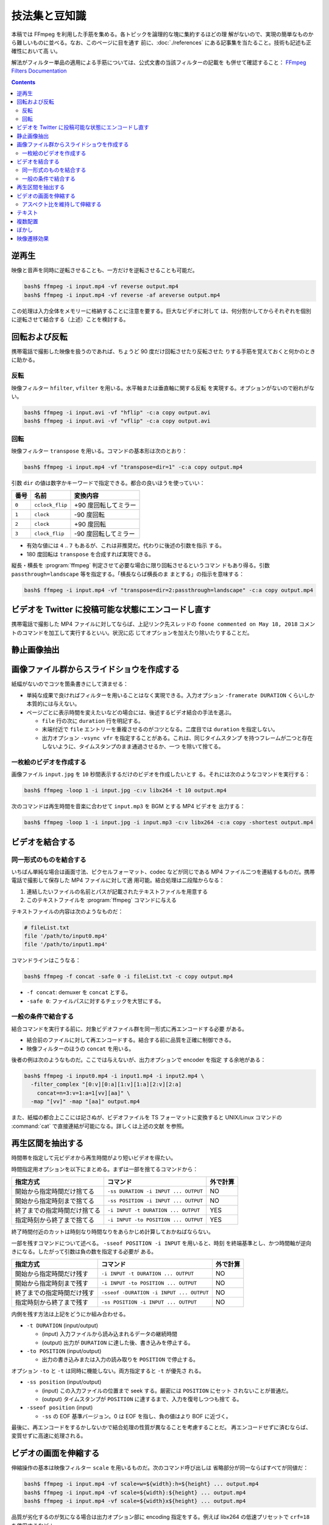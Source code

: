 ======================================================================
技法集と豆知識
======================================================================

本稿では FFmpeg を利用した手筋を集める。各トピックを論理的な塊に集約するほどの理
解がないので、実現の簡単なものから難しいものに並べる。なお、このページに目を通す
前に、:doc:`./references` にある記事集を当たること。技術も記述も正確性において高
い。

解法がフィルター単品の適用による手筋については、公式文書の当該フィルターの記載を
も併せて確認すること：
`FFmpeg Filters Documentation <https://ffmpeg.org/ffmpeg-filters.html>`__

.. contents::

逆再生
======================================================================

.. seealso::

   * `How to Reverse a Video using FFmpeg - OTTVerse <https://ottverse.com/reverse-a-video-using-ffmpeg/>`__
   * `How to use FFmpeg Command for Reverse Video? - Video Production Stack Exchange <https://video.stackexchange.com/questions/17738/how-to-use-ffmpeg-command-for-reverse-video>`__

映像と音声を同時に逆転させることも、一方だけを逆転させることも可能だ。

.. code:: console

   bash$ ffmpeg -i input.mp4 -vf reverse output.mp4
   bash$ ffmpeg -i input.mp4 -vf reverse -af areverse output.mp4

この処理は入力全体をメモリーに格納することに注意を要する。巨大なビデオに対して
は、何分割かしてからそれぞれを個別に逆転させて結合する（上述）ことを検討する。

回転および反転
======================================================================

携帯電話で撮影した映像を扱うのであれば、ちょうど 90 度だけ回転させたり反転させた
りする手筋を覚えておくと何かのときに助かる。

.. seealso::

   * `FancyFilteringExamples - FFmpeg <https://trac.ffmpeg.org/wiki/FancyFilteringExamples>`__
   * `How to Rotate A Video using FFmpeg Easily - OTTVerse <https://ottverse.com/rotate-a-video-using-ffmpeg-90-180/>`__
   * `rotation - Rotating videos with FFmpeg - Stack Overflow <https://stackoverflow.com/questions/3937387/rotating-videos-with-ffmpeg>`__

反転
----------------------------------------------------------------------

映像フィルター ``hfilter``, ``vfilter`` を用いる。水平軸または垂直軸に関する反転
を実現する。オプションがないので紛れがない。

.. code:: console

   bash$ ffmpeg -i input.avi -vf "hflip" -c:a copy output.avi
   bash$ ffmpeg -i input.avi -vf "vflip" -c:a copy output.avi

回転
----------------------------------------------------------------------

映像フィルター ``transpose`` を用いる。コマンドの基本形は次のとおり：

.. code:: console

   bash$ ffmpeg -i input.mp4 -vf "transpose=dir=1" -c:a copy output.mp4

引数 ``dir`` の値は数字かキーワードで指定できる。都合の良いほうを使っていい：

.. csv-table::
   :delim: |
   :header-rows: 1
   :widths: auto

   番号 | 名前 | 変換内容
   ``0`` | ``cclock_flip`` | +90 度回転してミラー
   ``1`` | ``clock`` | -90 度回転
   ``2`` | ``clock`` | +90 度回転
   ``3`` | ``clock_flip`` | -90 度回転してミラー

* 有効な値には ``4`` .. ``7`` もあるが、これは非推奨だ。代わりに後述の引数を指示
  する。
* 180 度回転は ``transpose`` を合成すれば実現できる。

縦長・横長を :program:`ffmpeg` 判定させて必要な場合に限り回転させるというコマン
ドもあり得る。引数 ``passthrough=landscape`` 等を指定する。「横長ならば横長のま
まとする」の指示を意味する：

.. code:: console

   bash$ ffmpeg -i input.mp4 -vf "transpose=dir=2:passthrough=landscape" -c:a copy output.mp4

ビデオを Twitter に投稿可能な状態にエンコードし直す
======================================================================

.. seealso::

   `twitter ffmpeg · GitHub <https://gist.github.com/nikhan/26ddd9c4e99bbf209dd7>`__

携帯電話で撮影した MP4 ファイルに対してならば、上記リンク先スレッドの ``foone
commented on May 18, 2018`` コメントのコマンドを加工して実行するといい。状況に応
じてオプションを加えたり除いたりすることだ。

静止画像抽出
======================================================================

.. seealso::

   `Thumbnails &amp; Screenshots using FFmpeg - 3 Efficient Techniques - OTTVerse <https://ottverse.com/thumbnails-screenshots-using-ffmpeg/>`__

画像ファイル群からスライドショウを作成する
======================================================================

.. seealso::

   * `Slideshow - FFmpeg <https://trac.ffmpeg.org/wiki/Slideshow>`__
   * `Create Video from Images using FFmpeg - OTTVerse <https://ottverse.com/create-video-from-images-using-ffmpeg/>`__

紙幅がないのでコツを箇条書きにして済ませる：

* 単純な成果で良ければフィルターを用いることはなく実現できる。入力オプション
  ``-framerate DURATION`` くらいしか本質的には与えない。
* ページごとに表示時間を変えたいなどの場合には、後述するビデオ結合の手法を選ぶ。

  * ``file`` 行の次に ``duration`` 行を明記する。
  * 末端付近で ``file`` エントリーを重複させるのがコツとなる。二度目では
    ``duration`` を指定しない。
  * 出力オプション ``-vsync vfr`` を指定することがある。これは、同じタイムスタンプ
    を持つフレームが二つと存在しないように、タイムスタンプのまま通過させるか、一つ
    を除いて捨てる。

一枚絵のビデオを作成する
----------------------------------------------------------------------

画像ファイル ``input.jpg`` を ``10`` 秒間表示するだけのビデオを作成したいとす
る。それには次のようなコマンドを実行する：

.. code:: console

   bash$ ffmpeg -loop 1 -i input.jpg -c:v libx264 -t 10 output.mp4

次のコマンドは再生時間を音楽に合わせて ``input.mp3`` を BGM とする MP4 ビデオを
出力する：

.. code:: console

   bash$ ffmpeg -loop 1 -i input.jpg -i input.mp3 -c:v libx264 -c:a copy -shortest output.mp4

ビデオを結合する
======================================================================

.. seealso::

   * `FFmpeg Formats Documentation | 3.5 concat <https://ffmpeg.org/ffmpeg-formats.html#concat-1>`__
   * `Concatenate - FFmpeg <https://trac.ffmpeg.org/wiki/Concatenate>`__
   * `How to Concatenate mp4 Files Using FFmpeg Easily in 3 Different Ways! - OTTVerse <https://ottverse.com/3-easy-ways-to-concatenate-mp4-files-using-ffmpeg/>`__

同一形式のものを結合する
----------------------------------------------------------------------

いちばん単純な場合は画面寸法、ピクセルフォーマット、codec などが同じである MP4
ファイル二つを連結するものだ。携帯電話で撮影して保存した MP4 ファイルに対して適
用可能。結合処理は二段階からなる：

1. 連結したいファイルの名前とパスが記載されたテキストファイルを用意する
2. このテキストファイルを :program:`ffmpeg` コマンドに与える

テキストファイルの内容は次のようなものだ：

.. code:: shell

   # fileList.txt
   file '/path/to/input0.mp4'
   file '/path/to/input1.mp4'

コマンドラインはこうなる：

.. code:: console

   bash$ ffmpeg -f concat -safe 0 -i fileList.txt -c copy output.mp4

* ``-f concat``: demuxer を ``concat`` とする。
* ``-safe 0``: ファイルパスに対するチェックを大甘にする。

一般の条件で結合する
----------------------------------------------------------------------

結合コマンドを実行する前に、対象ビデオファイル群を同一形式に再エンコードする必要
がある。

* 結合前のファイルに対して再エンコードする。結合する前に品質を正確に制御できる。
* 映像フィルターのほうの ``concat`` を用いる。

後者の例は次のようなものだ。ここでは与えないが、出力オプションで encoder を指定
する余地がある：

.. code:: console

   bash$ ffmpeg -i input0.mp4 -i input1.mp4 -i input2.mp4 \
     -filter_complex "[0:v][0:a][1:v][1:a][2:v][2:a]
       concat=n=3:v=1:a=1[vv][aa]" \
     -map "[vv]" -map "[aa]" output.mp4

また、紙幅の都合上ここには記さぬが、ビデオファイルを TS フォーマットに変換すると
UNIX/Linux コマンドの :command:`cat` で直接連結が可能になる。詳しくは上述の文献
を参照。

再生区間を抽出する
======================================================================

時間帯を指定して元ビデオから再生時間がより短いビデオを得たい。

.. seealso::

   * `ffmpeg Documentation | 5.4 Main options <https://ffmpeg.org/ffmpeg.html#Main-options>`__
   * `How to Cut Video Using FFmpeg in 3 Easy Ways (Extract/Trim) - OTTVerse <https://ottverse.com/trim-cut-video-using-start-endtime-reencoding-ffmpeg/>`__
   * `How i could cut the last 7 second of my video with ffmpeg? - Super User <https://superuser.com/questions/744823/how-i-could-cut-the-last-7-second-of-my-video-with-ffmpeg>`__

時間指定用オプションを以下にまとめる。まずは一部を捨てるコマンドから：

.. csv-table::
   :delim: |
   :header-rows: 1
   :widths: auto

   指定方式 | コマンド | 外で計算
   開始から指定時間だけ捨てる | ``-ss DURATION -i INPUT ... OUTPUT`` | NO
   開始から指定時刻まで捨てる | ``-ss POSITION -i INPUT ... OUTPUT`` | NO
   終了までの指定時間だけ捨てる | ``-i INPUT -t DURATION ... OUTPUT`` | YES
   指定時刻から終了まで捨てる | ``-i INPUT -to POSITION ... OUTPUT`` | YES

終了時間付近のカットは時刻なり時間なりをあらかじめ計算しておかねばならない。

一部を残すコマンドについて述べる。 ``-sseof POSITION -i INPUT`` を用いると、時刻
を終端基準とし、かつ時間軸が逆向きになる。したがって引数は負の数を指定する必要が
ある。

.. csv-table::
   :delim: |
   :header-rows: 1
   :widths: auto

   指定方式 | コマンド | 外で計算
   開始から指定時間だけ残す | ``-i INPUT -t DURATION ... OUTPUT`` | NO
   開始から指定時刻まで残す | ``-i INPUT -to POSITION ... OUTPUT`` | NO
   終了までの指定時間だけ残す | ``-sseof -DURATION -i INPUT ... OUTPUT`` | NO
   指定時刻から終了まで残す | ``-ss POSITION -i INPUT ... OUTPUT`` | NO

内側を残す方法は上記をどうにか組み合わせる。

* ``-t DURATION`` (input/output)

  * (input) 入力ファイルから読み込まれるデータの継続時間
  * (output) 出力が ``DURATION`` に達した後、書き込みを停止する。

* ``-to POSITION`` (input/output)

  * 出力の書き込みまたは入力の読み取りを ``POSITION`` で停止する。

オプション ``-to`` と ``-t`` は同時に機能しない。両方指定すると ``-t`` が優先さ
れる。

* ``-ss position`` (input/output)

  * (input) この入力ファイルの位置まで seek する。厳密には ``POSITION`` にセット
    されないことが普通だ。
  * (output) タイムスタンプが ``POSITION`` に達するまで、入力を復号しつつも捨て
    る。
* ``-sseof position`` (input)

  * ``-ss`` の EOF 基準バージョン。0 は EOF を指し、負の値はより BOF に近づく。

最後に、再エンコードをするかしないかで結合処理の性質が異なることを考慮することだ。
再エンコードせずに済むならば、変質せずに高速に処理される。

ビデオの画面を伸縮する
======================================================================

.. seealso::

   * `FFmpeg Filters Documentation | 11.212 scale <https://ffmpeg.org/ffmpeg-filters.html#scale-1>`__
   * `Resize/Scale/Change Resolution of a Video using FFmpeg Easily - OTTVerse <https://ottverse.com/change-resolution-resize-scale-video-using-ffmpeg/)>`__
   * `Scaling - FFmpeg <https://trac.ffmpeg.org/wiki/Scaling>`__

伸縮操作の基本は映像フィルター ``scale`` を用いるものだ。次のコマンド呼び出しは
省略部分が同一ならばすべてが同値だ：

.. code:: console

   bash$ ffmpeg -i input.mp4 -vf scale=w=${width}:h=${height} ... output.mp4
   bash$ ffmpeg -i input.mp4 -vf scale=${width}:${height} ... output.mp4
   bash$ ffmpeg -i input.mp4 -vf scale=${width}x${height} ... output.mp4

品質が劣化するのが気になる場合は出力オプション部に encoding 指定をする。例えば
libx264 の低速プリセットで ``crf=18`` を使用するなど：

.. code:: console

   bash$ ffmpeg -i input.mp4 -vf scale=${width}:${height} -preset slow -crf 18 output.mp4

入力画面の幅と高さをそれぞれ ``iw`` と ``ih`` で参照できる。

* 例：画面幅を二倍に拡大する ``scale=iw*2:ih``. この ``*`` はシェルに展開されな
  い。
* 例：寸法を半分にする ``scale=iw/2:ih/2``. こちらは引用符で囲むこと。

アスペクト比を維持して伸縮する
----------------------------------------------------------------------

アスペクト比を保ったまま動画を拡大縮小したい場合、 ``height`` か``width`` のどち
らかの引数を値で設定し、もう一方の引数の値を負の値に設定するといい。

映像形式によっては画面寸法が偶数であることを要求する。そのときは ``-1`` の代わり
に ``-2`` を指定する：

.. code:: console

   bash$ ffmpeg -i input.mp4 -vf scale=320:-2 output.mp4

関数 ``min()`` と ``iw``, ``ih`` を組み合わせれば最小の幅と高さを決められる。単
純な方法で質の悪い伸縮を防げる手筋だ：

.. code:: console

   bash$ ffmpeg -i input.mp4 -vf "scale='min(320,iw)':'min(240,ih)'" output.mp4

テキスト
======================================================================

字幕という手もあるが、ここではフィルター ``drawtext`` を用いる方法を述べる。

.. seealso::

   * `FFmpeg Filters Documentation | 11.76 drawtext <https://ffmpeg.org/ffmpeg-filters.html#drawtext-1>`__
   * `FFmpeg drawtext filter to Insert Dynamic Overlays, Scrolling Text, and Timestamps - OTTVerse <https://ottverse.com/ffmpeg-drawtext-filter-dynamic-overlays-timecode-scrolling-text-credits/>`__
   * `FilteringGuide - FFmpeg <https://trac.ffmpeg.org/wiki/FilteringGuide>`__ の ``drawtext`` を利用した節二つ

文字を打ち込む作業は何度も何度も画面を見直すから :program:`ffplay` で確認すると
いい：

.. code:: console

   bash$ ffplay -vf "drawtext=text='なんらかのテキスト':
       fontfile=/path/to/fontfile:
       box=0:boxcolor=white@0.5:
       x=20:y=20:
       shadowx=1:shadowy=1:shadowcolor=deeppink@0.9:
       fontcolor=deeppink:fontsize=48:line_spacing=8" -autoexit -y 480 input.mp4

.. admonition:: 利用者ノート

   問題はオプション ``fontfile`` の指定だ。これは Windows のフォントを指定しても
   OK ではある。しかし、できれば WSL 側で適宜設定して単純なパスで指定するか、あ
   るいは代わりにオプション ``font`` でフォント名だけを指定すれば十分であるよう
   に持っていきたい。

   あと、TrueType フォントを指定すると描画が乱れる現象が起こっている。現状、拡張
   子 ``.ttc`` のものしか描けない。

複数配置
======================================================================

フィルター ``hstack``, ``vstack``, ``xstack`` がその目的にはふさわしい。

.. seealso::

   * `Stack Videos Horizontally, Vertically, in a Grid With FFmpeg - OTTVerse <https://ottverse.com/stack-videos-horizontally-vertically-grid-with-ffmpeg/>`__
   * `Vertically or horizontally stack (mosaic) several videos using ffmpeg? - Stack Overflow <https://stackoverflow.com/questions/11552565/vertically-or-horizontally-stack-mosaic-several-videos-using-ffmpeg>`__

フィルター ``hstack``, ``vstack`` を組み合わることで 2x2 レイアウトを実現するこ
ともできるが、効率がより良いフィルター `xstack` があるのでそれを利用したい。例を
示す。簡単のために、入力映像の画面寸法はすべて同じであると仮定する：

.. code:: console

   bash$ ffmpeg \
       -i input0.mp4 -i input1.mp4 \
       -i input2.mp4 -i input3.mp4 \
       -filter_complex "xstack=inputs=4:layout=0_0|0_h0|w0_0|w0_h0:shortest=1"
       output.mp4

これは次のようなレイアウトになる：

.. code:: text

   input0 input2
   input1 input3

引数 ``layout`` の値は縦棒区切りの謎の記号だが、これで出力における各映像入力の位
置を指示する。``POSX_POSY`` のような形式で座標を指定している。数字は序数で
``w0`` や ``h0`` はそれぞれ入力映像 ``0`` の幅と高さを表す。

同系統のフィルターと同様に、入力映像すべてが同一のピクセルフォーマットでなければ
ならない。

グリッドの個数は 2 以上でも可能だし、極端に言えばグリッド状でなくてもいい。同一
の映像入力を用いてもよい。演習として、ビートマニアの V のクリップのようなものを
構成してみるといい。

ぼかし
======================================================================

映像の空間的に、または時間的に一部をぼかす方法を記す。

.. seealso::

   * `Blur a Video using FFmpeg's BoxBlur Filter - OTTVerse <https://ottverse.com/blur-a-video-using-ffmpeg-boxblur/>`__
   * `How to Apply a Gaussian Blur to a Video with FFmpeg - Bannerbear <https://www.bannerbear.com/blog/how-to-apply-a-gaussian-blur-to-a-video-with-ffmpeg/>`__

考え方を述べる。オリジナルの映像の一部を矩形に「クリップボード」にコピーし、ぼか
しフィルターで加工する。加工した映像矩形を元映像の同じ位置に「貼り付ける」という
のが基本的な考え方だ。コマンドラインも比較的単純な構造になる。オプション
``-filter_complex`` の引数だけを抜粋したものを示す：

.. code:: console

   bash$ ffmpeg -i input.mp4 \
     -filter_complex "
       [0:v]crop=400:400:300:350,boxblur=10[fg];
       [0:v][fg]overlay=300:350[v]" \
     -map "[v]" output.mp4

模式化しておく：

.. mermaid::

   flowchart TB
     input --> 0(0:v)
     0 --> crop\n400:400:300:350 --> boxblur\n10 --> fg(fg);

     0 --> overlay[overlay\n300:350]
     fg --> overlay

     overlay --> output

* ``crop=400:400:300:350``: 座標 (300, 350) を原点とする矩形 400x400 を crop す
  るの意。
* ``overlay=300:350``: オーバーレイ座標。
* ``boxblur=10``: ぼかしの強度。

ぼかしを矩形の周囲にしたい場合は全域を ``boxblur`` した絵にオリジナルの矩形を
``crop`` したものを ``overlay`` すればいい。また、フィルターには ``boxblur`` の
他にも豊富にある。

映像遷移効果
======================================================================

Demuxer ``concat`` で物足りないときにはフィルター ``xfade`` を検討したい。これは
ある映像から別の映像へ切り替わるときに、スライドやワイプなどの視覚的効果を与える
ものだ。

.. seealso::

   * `FFmpeg Filters Documentation | 11.283 xfade <https://ffmpeg.org/ffmpeg-filters.html#toc-xfade>`__
   * `Xfade - FFmpeg <https://trac.ffmpeg.org/wiki/Xfade>`__
   * `CrossFade, Dissolve, and other Effects using FFmpeg's xfade Filter - OTTVerse <https://ottverse.com/crossfade-between-videos-ffmpeg-xfade-filter/>`__

次のコマンドは :file:`input0.mp4` から :file:`input1.mp4` へクロスフェイドす
る映像を出力するはずだ：

.. code:: console

   bash$ ffmpeg \
       -i input0.mp4 \
       -i input1.mp4 \
       -filter_complex "xfade=transition=fade:
       duration=${TRANSITION_DURATION_IN_SECONDS}:
       offset=${OFFSET_RELATIVE_TO_FIRST_STREAM_IN_SECONDS}" \
       output.mp4

オプション ``transition`` に効果を指定する。``xfade`` が対応する利用可能な遷移効
果を指定する。選択肢がべらぼうに多いので本稿では割愛。

オプション ``duration`` には遷移効果時間を指定する。60 秒以下である必要がある。

オプション ``offset`` には遷移を開始する時刻を秒単位で指定する。時刻の基準は最初
の映像開始時点とする。

最後に出力ファイルを指定する。望むなら encoding オプションを追加的に指定する。
